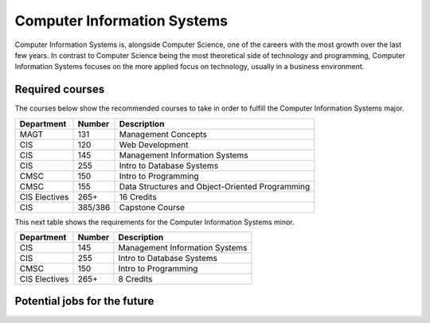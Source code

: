 Computer Information Systems
============================

Computer Information Systems is, alongside Computer Science, one of the careers
with the most growth over the last few years. In contrast to Computer Science
being the most theoretical side of technology and programming, Computer Information
Systems focuses on the more applied focus on technology, usually in a business environment.

Required courses
----------------
The courses below show the recommended courses to take in order to
fulfill the Computer Information Systems major.

=============   ==============       ==================
Department      Number               Description
=============   ==============       ==================
MAGT            131                  Management Concepts
CIS             120                  Web Development
CIS             145                  Management Information Systems
CIS             255                  Intro to Database Systems
CMSC            150                  Intro to Programming
CMSC            155                  Data Structures and Object-Oriented Programming
CIS Electives   265+                 16 Credits
CIS             385/386              Capstone Course
=============   ==============       ==================

This next table shows the requirements for the Computer Information Systems minor.

=============   ==============       ==================
Department      Number               Description
=============   ==============       ==================
CIS             145                  Management Information Systems
CIS             255                  Intro to Database Systems
CMSC            150                  Intro to Programming
CIS Electives   265+                 8 Credits
=============   ==============       ==================

Potential jobs for the future
-----------------------------
